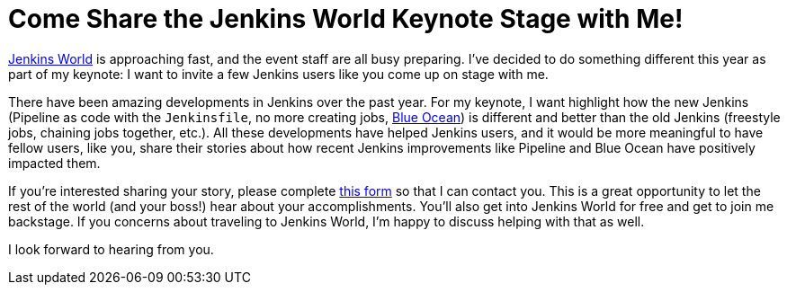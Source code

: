 = Come Share the Jenkins World Keynote Stage with Me!
:page-tags: event, jenkinsworld, jenkinsworld2017

:page-author: kohsuke


link:https://www.cloudbees.com/jenkinsworld[Jenkins World] is approaching fast,
and the event staff are all busy preparing.
I've decided to do something different this year as part of my keynote:
I want to invite a few Jenkins users like you come up on stage with me.

There have been amazing developments in Jenkins over the past year.
For my keynote, I want highlight how the new Jenkins
(Pipeline as code with the `Jenkinsfile`, no more creating jobs,
link:/projects/blueocean[Blue Ocean])
is different and better than the old Jenkins (freestyle jobs, chaining jobs together, etc.).
All these developments have helped Jenkins users,
and it would be more meaningful to have fellow users, like you, share their stories
about how recent Jenkins improvements like Pipeline and Blue Ocean have positively impacted them.

If you're interested sharing your story, please complete
link:https://docs.google.com/forms/d/e/1FAIpQLScMpoJNDwpDmAqwNUhZT1oRzPs9YZMuPivlUWrMTbI9ZKAOhA/viewform?c=0&w=1[this form]
so that I can contact you.
This is a great opportunity to let
the rest of the world (and your boss!) hear about your accomplishments.
You’ll also get into Jenkins World for free and get to join me backstage.
If you concerns about traveling to Jenkins World,
I'm happy to discuss helping with that as well.

I look forward to hearing from you.
